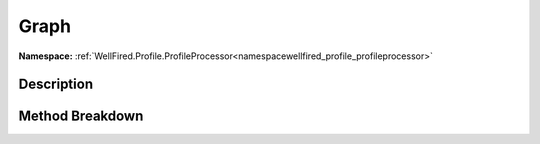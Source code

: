 .. _namespacewellfired_profile_profileprocessor_visual_graph:

Graph
======

**Namespace:** :ref:`WellFired.Profile.ProfileProcessor<namespacewellfired_profile_profileprocessor>`

Description
------------



Method Breakdown
-----------------

